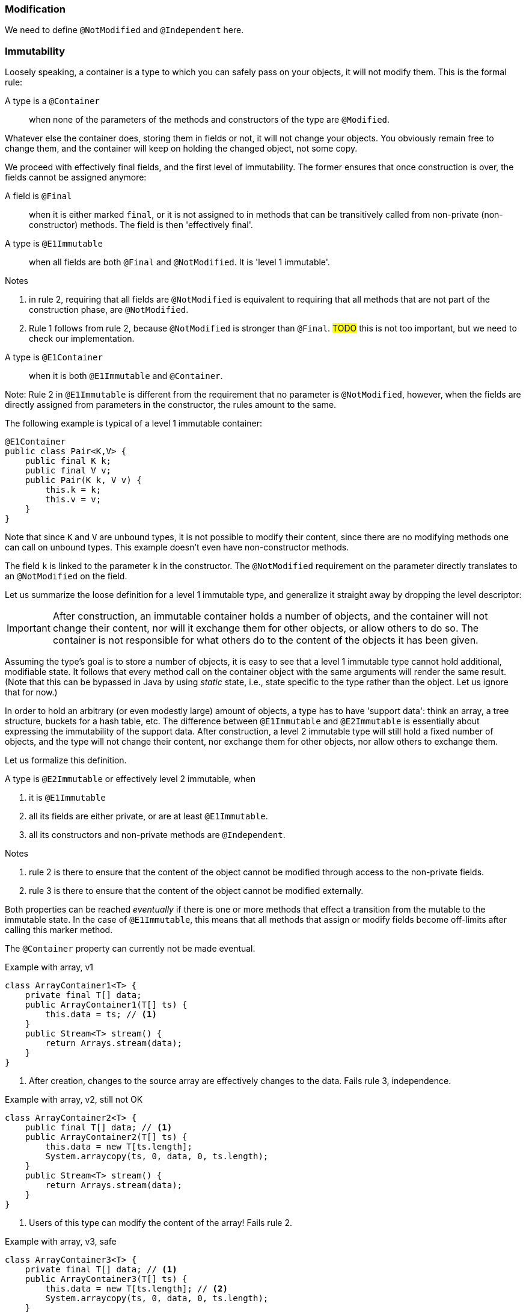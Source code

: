 === Modification

We need to define `@NotModified` and `@Independent` here.

=== Immutability

Loosely speaking, a container is a type to which you can safely pass on your objects, it will not modify them.
This is the formal rule:

A type is a `@Container`::
when none of the parameters of the methods and constructors of the type are `@Modified`.

Whatever else the container does, storing them in fields or not, it will not change your objects.
You obviously remain free to change them, and the container will keep on holding the changed object, not some copy.

We proceed with effectively final fields, and the first level of immutability.
The former ensures that once construction is over, the fields cannot be assigned anymore:

A field is `@Final`::
when it is either marked `final`, or it is not assigned to in methods that can be transitively called from non-private (non-constructor) methods.
The field is then 'effectively final'.

A type is `@E1Immutable`::
when all fields are both `@Final` and `@NotModified`.
It is 'level 1 immutable'.

****
Notes

. in rule 2, requiring that all fields are `@NotModified` is equivalent to requiring that all methods that are not part of the construction phase, are `@NotModified`.

. Rule 1 follows from rule 2, because `@NotModified` is stronger than `@Final`.
#TODO# this is not too important, but we need to check our implementation.
****

A type is `@E1Container`::
when it is both `@E1Immutable` and `@Container`.

****
Note: Rule 2 in `@E1Immutable` is different from the requirement that no parameter is `@NotModified`, however, when the fields are directly assigned from parameters in the constructor, the rules amount to the same.
****

The following example is typical of a level 1 immutable container:

[source,java]
----
@E1Container
public class Pair<K,V> {
    public final K k;
    public final V v;
    public Pair(K k, V v) {
        this.k = k;
        this.v = v;
    }
}
----

Note that since `K` and `V` are unbound types, it is not possible to modify their content, since there are no modifying methods one can call on unbound types.
This example doesn't even have non-constructor methods.

The field `k` is linked to the parameter `k` in the constructor.
The `@NotModified` requirement on the parameter directly translates to an `@NotModified` on the field.

Let us summarize the loose definition for a level 1 immutable type, and generalize it straight away by dropping the level descriptor:

IMPORTANT: After construction, an immutable container holds a number of objects, and the container will not change their content, nor will it exchange them for other objects, or allow others to do so.
The container is not responsible for what others do to the content of the objects it has been given.

Assuming the type's goal is to store a number of objects, it is easy to see that a level 1 immutable type cannot hold additional, modifiable state.
It follows that every method call on the container object with the same arguments will render the same result.
(Note that this can be bypassed in Java by using _static_ state, i.e., state specific to the type rather than the object.
Let us ignore that for now.)

In order to hold an arbitrary (or even modestly large) amount of objects, a type has to have 'support data': think an array, a tree structure, buckets for a hash table, etc.
The difference between `@E1Immutable` and `@E2Immutable` is essentially about expressing the immutability of the support data.
After construction, a level 2 immutable type will still hold a fixed number of objects, and the type will not change their content, nor exchange them for other objects, nor allow others to exchange them.

Let us formalize this definition.

A type is `@E2Immutable` or effectively level 2 immutable, when

. it is `@E1Immutable`
. all its fields are either private, or are at least `@E1Immutable`.
. all its constructors and non-private methods are `@Independent`.

****
Notes

. rule 2 is there to ensure that the content of the object cannot be modified through access to the non-private fields.

. rule 3 is there to ensure that the content of the object cannot be modified externally.
****

Both properties can be reached _eventually_ if there is one or more methods that effect a transition from the mutable to the immutable state.
In the case of `@E1Immutable`, this means that all methods that assign or modify fields become off-limits after calling this marker method.

The `@Container` property can currently not be made eventual.

.Example with array, v1
[source,java]
----
class ArrayContainer1<T> {
    private final T[] data;
    public ArrayContainer1(T[] ts) {
        this.data = ts; // <1>
    }
    public Stream<T> stream() {
        return Arrays.stream(data);
    }
}
----
<1> After creation, changes to the source array are effectively changes to the data. Fails rule 3, independence.

.Example with array, v2, still not OK
[source,java]
----
class ArrayContainer2<T> {
    public final T[] data; // <1>
    public ArrayContainer2(T[] ts) {
        this.data = new T[ts.length];
        System.arraycopy(ts, 0, data, 0, ts.length);
    }
    public Stream<T> stream() {
        return Arrays.stream(data);
    }
}
----
<1> Users of this type can modify the content of the array! Fails rule 2.

.Example with array, v3, safe
[source,java]
----
class ArrayContainer3<T> {
    private final T[] data; // <1>
    public ArrayContainer3(T[] ts) {
        this.data = new T[ts.length]; // <2>
        System.arraycopy(ts, 0, data, 0, ts.length);
    }
    public Stream<T> stream() {
        return Arrays.stream(data);
    }
}
----
<1> The array is private, and therefore protected from modification.
<2> The array has been copied, and therefore is independent of the one passed in the parameter.

The independence rule enforces the type to have its own structure rather than someone else's.
Here's the same group of example, now with JDK Collections:

.Example with collection, v1
[source,java]
----
class SetBasedContainer1<T> {
    private final Set<T> data;
    public SetBasedContainer1(Set<T> ts) {
        this.data = ts; // <1>
    }
    public Stream<T> stream() {
        return data.stream();
    }
}
----
<1> After creation, changes to the source set are effectively changes to the data.

.Example with collection, v2, still not OK
[source,java]
----
class SetBasedContainer2<T> {
    public final Set<T> data; // <1>
    public SetBasedContainer2(Set<T> ts) {
        this.data = new HashSet<>(ts);
    }
    public Stream<T> stream() {
        return data.stream();
    }
}
----
<1> Users of this type can modify the content of the set after creation!

.Example with set, v3, safe
[source,java]
----
class SetBasedContainer3<T> {
    private final Set<T> data; // <1>
    public SetBasedContainer3(Set<T> ts) {
        this.data = new HashSet<>(ts); // <2>
    }
    public Stream<T> stream() {
        return data.stream();
    }
}
----
<1> The set is private, and therefore protected from external modification.
<2> The set has been copied, and therefore is independent of the one passed in the parameter.

.Example with set, v4, safe
[source,java]
----
class SetBasedContainer4<T> {
    public final ImmutableSet<T> data; // <1>
    public SetBasedContainer4(Set<T> ts) {
        this.data = ImmutableSet.copyOf(ts); // <2>
    }
    public Stream<T> stream() {
        return data.stream();
    }
}
----
<1> the data is public, but the `ImmutableSet` is `@E2Immutable` itself.
<2> Independence guaranteed.

The independence rule 3 is there to ensure that the type does not expose its support data through parameters and return types:

.Example with set, v5, unsafe
[source,java]
----
class SetBasedContainer5<T> {
    private final Set<T> data; // <1>
    public SetBasedContainer5(Set<T> ts) {
        this.data = new HashSet<>(ts); // <2>
    }
    public Set<T> getSet() {
        return data; // <3>
    }
}
----
<1> No exposure via the field
<2> No exposure via the parameter of the constructor
<3> ... but exposure via the getter.
We could as well have made the field `public final`.

==== Examples

This is a `@Container`, the field is `@Final`, but the field is not `@NotModified`:

[source,java]
----
class Example2 {
    @Final
    @Modified
    public final Set<T> set = new HashSet<>();

    @Modified
    public void add(T t) { set.add(t); }

    @NotModified
    public Stream<T> stream() { return set.stream(); }
}
----

==== Case Lazy

`Lazy` implements a lazily-initialized immutable field, of unbound generic type `T`.
As such, it is eventually an `@E1Container`.

[source,java]
----
@E1Container(after = "get")
public class Lazy<T> {
    private final Supplier<T> supplier;
    private volatile T t;

    public Lazy(Supplier<T> supplier) {
        this.supplier = supplier;
    }

    @Modified
    @Mark("get")
    public T get() {
        T localT = t;
        if (localT != null) return localT;

        synchronized (this) {
            if (t == null) {
                t = Objects.requireNonNull(supplier.get());
            }
            return t;
        }
    }
}
----

After calling the marker method `get()`, `t` cannot be assigned anymore.
Because it is of an unbound type, the field `t` is `@NotModified`.
Because it is a functional type, `supplier` is `@NotModified`.
The type is also clearly a container.
Tte type violates the independence rule, so it is not a `@E2Container`.

==== Case E2ImmuAnnotationExpressions

Code can be summarized as:

[source,java]
----
public class E2ImmuAnnotationExpressions {

    @NotModified
    private final TypeStore typeStore;

    public E2ImmuAnnotationExpressions(@NotNull TypeStore typeStore) {
        this.typeStore = typeStore;
    }

    public final Lazy<AnnotationExpression> beforeImmutableMark =
      new Lazy<>(() -> create(BeforeImmutableMark.class));
    // ... like beforeImmutableMark there's many more

    @NotModified
    private AnnotationExpression create(Class<?> clazz) {
      ... // reads from the typeStore
    }

    @NotModified
    @NotNull
    public TypeInfo getFullyQualified(@NotNull String fqn) {
        return Objects.requireNonNull(typeStore.get(fqn));
    }
}
----

The `TypeStore` is eventually an `@E2Container`, once all types have been added.
The types in the store are of class `TypeInfo`.
They are independent of the `typeStore`, so rule 3 is satisfied both for constructor and `getFullyQualified` method.

The type `Lazy` is eventually an `@E1Container`, which makes it irrelevant what the nature of `AnnotationExpression` is.

We can therefore conclude that `E2ImmuAnnotationExpressions` as depicted here is eventually an `@E2Container`.

Let's now remove the `Lazy` intermediate, by changing the code to:

[source,java]
----
public class E2ImmuAnnotationExpressions2 {

    @NotModified
    private final TypeStore typeStore;

    public final AnnotationExpression beforeImmutableMark;

    public E2ImmuAnnotationExpressions2(@NotNull TypeStore typeStore) {
        this.typeStore = typeStore;
        this.beforeImmutableMark = create(BeforeImmutableMark.class);
    }
    ...
}
----

Because `Lazy` has gone, we would have an `@E1Immutable` restriction on `AnnotationExpression`
to maintain `@E2Immutable`.
Similarly, if we change the code to:

[source,java]
----
public class E2ImmuAnnotationExpressions3 {

    @NotModified
    private final TypeStore typeStore;

    private final AnnotationExpression beforeImmutableMark;

    public E2ImmuAnnotationExpressions3(@NotNull TypeStore typeStore) {
        this.typeStore = typeStore;
        this.beforeImmutableMark = create(BeforeImmutableMark.class);
    }

    public AnnotationExpression getBeforeImmutableMark() {
        return this.beforeImmutableMark;
    }

    ...
}
----

We again have an independence rule to contend with, which demands that `AnnotationExpression` is at least `@E1Container`
if we want to maintain `@E2Immutable`.

It is important to realize that `@E1Immutable` is not _less desirable_ than `@E2Immutable`.
The former exists merely for simpler constructs than the latter.
Where there is a mixture of fields with constructs which require support data, and fields which don't, intermediates such as `Lazy` may be necessary for the overall `@E2Immutable` to be reached.
